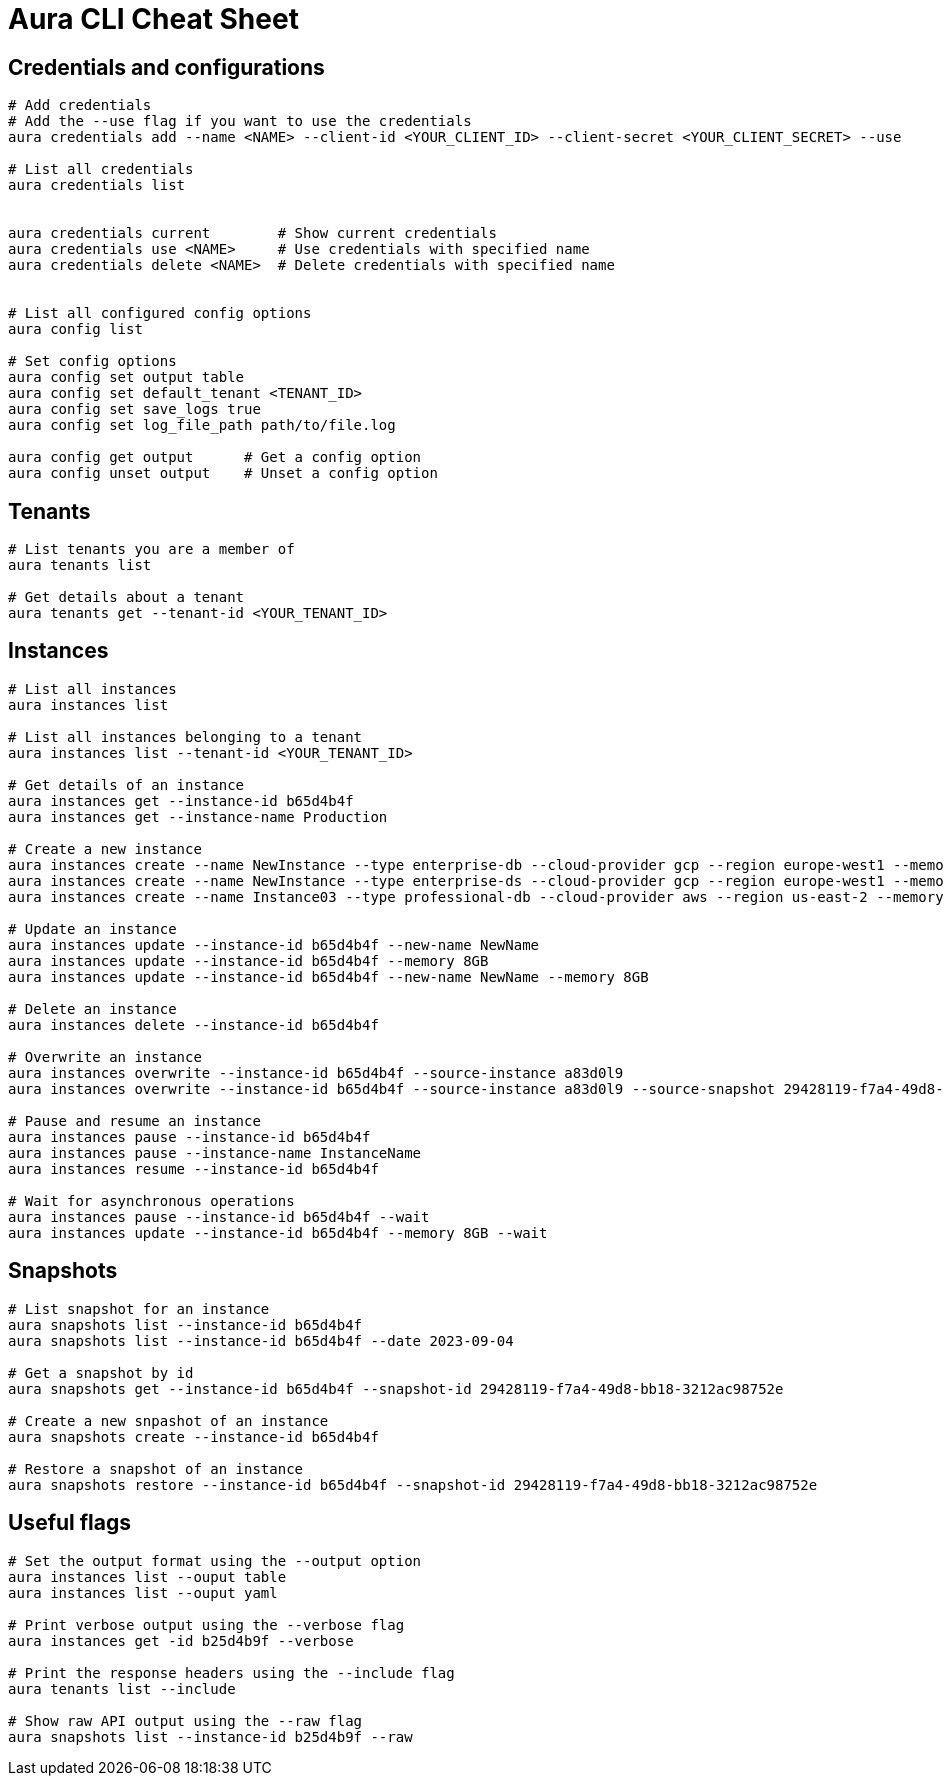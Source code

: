 = Aura CLI Cheat Sheet


== Credentials and configurations

----
# Add credentials 
# Add the --use flag if you want to use the credentials
aura credentials add --name <NAME> --client-id <YOUR_CLIENT_ID> --client-secret <YOUR_CLIENT_SECRET> --use

# List all credentials
aura credentials list


aura credentials current        # Show current credentials
aura credentials use <NAME>     # Use credentials with specified name
aura credentials delete <NAME>  # Delete credentials with specified name


# List all configured config options
aura config list

# Set config options
aura config set output table
aura config set default_tenant <TENANT_ID>
aura config set save_logs true
aura config set log_file_path path/to/file.log

aura config get output      # Get a config option
aura config unset output    # Unset a config option 

----


== Tenants

----
# List tenants you are a member of
aura tenants list

# Get details about a tenant
aura tenants get --tenant-id <YOUR_TENANT_ID>
----


== Instances

----
# List all instances
aura instances list

# List all instances belonging to a tenant
aura instances list --tenant-id <YOUR_TENANT_ID>

# Get details of an instance
aura instances get --instance-id b65d4b4f
aura instances get --instance-name Production

# Create a new instance
aura instances create --name NewInstance --type enterprise-db --cloud-provider gcp --region europe-west1 --memory 4GB --tenant-id <YOUR_TENANT_ID>
aura instances create --name NewInstance --type enterprise-ds --cloud-provider gcp --region europe-west1 --memory 8GB --tenant-id <YOUR_TENANT_ID>
aura instances create --name Instance03 --type professional-db --cloud-provider aws --region us-east-2 --memory 16GB --tenant-id <YOUR_TENANT_ID>

# Update an instance
aura instances update --instance-id b65d4b4f --new-name NewName
aura instances update --instance-id b65d4b4f --memory 8GB
aura instances update --instance-id b65d4b4f --new-name NewName --memory 8GB

# Delete an instance
aura instances delete --instance-id b65d4b4f

# Overwrite an instance 
aura instances overwrite --instance-id b65d4b4f --source-instance a83d0l9
aura instances overwrite --instance-id b65d4b4f --source-instance a83d0l9 --source-snapshot 29428119-f7a4-49d8-bb18-3212ac98752e

# Pause and resume an instance
aura instances pause --instance-id b65d4b4f
aura instances pause --instance-name InstanceName
aura instances resume --instance-id b65d4b4f

# Wait for asynchronous operations
aura instances pause --instance-id b65d4b4f --wait
aura instances update --instance-id b65d4b4f --memory 8GB --wait
----


== Snapshots

----
# List snapshot for an instance
aura snapshots list --instance-id b65d4b4f
aura snapshots list --instance-id b65d4b4f --date 2023-09-04

# Get a snapshot by id
aura snapshots get --instance-id b65d4b4f --snapshot-id 29428119-f7a4-49d8-bb18-3212ac98752e

# Create a new snpashot of an instance
aura snapshots create --instance-id b65d4b4f

# Restore a snapshot of an instance
aura snapshots restore --instance-id b65d4b4f --snapshot-id 29428119-f7a4-49d8-bb18-3212ac98752e
----


== Useful flags

----
# Set the output format using the --output option
aura instances list --ouput table
aura instances list --ouput yaml

# Print verbose output using the --verbose flag
aura instances get -id b25d4b9f --verbose

# Print the response headers using the --include flag
aura tenants list --include

# Show raw API output using the --raw flag
aura snapshots list --instance-id b25d4b9f --raw
----

